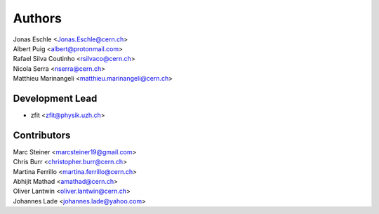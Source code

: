 ========
Authors
========

| Jonas Eschle <Jonas.Eschle@cern.ch>
| Albert Puig <albert@protonmail.com>
| Rafael Silva Coutinho <rsilvaco@cern.ch>
| Nicola Serra <nserra@cern.ch>
| Matthieu Marinangeli <matthieu.marinangeli@cern.ch>

Development Lead
----------------

* zfit <zfit@physik.uzh.ch>

Contributors
------------
| Marc Steiner <marcsteiner19@gmail.com>
| Chris Burr <christopher.burr@cern.ch>
| Martina Ferrillo <martina.ferrillo@cern.ch>
| Abhijit Mathad <amathad@cern.ch>
| Oliver Lantwin <oliver.lantwin@cern.ch>
| Johannes Lade <johannes.lade@yahoo.com>
